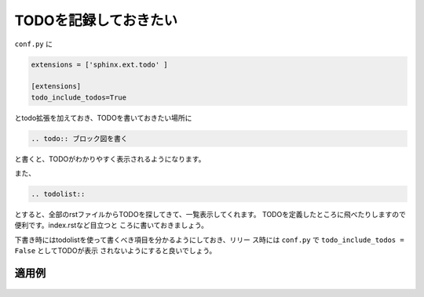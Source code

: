.. index:: todo, extensions; todo, conf.py; todo

TODOを記録しておきたい
----------------------

``conf.py`` に

.. code-block:: python

  extensions = ['sphinx.ext.todo' ]
  
  [extensions]
  todo_include_todos=True
  
とtodo拡張を加えておき、TODOを書いておきたい場所に

.. code-block:: rst

  .. todo:: ブロック図を書く

と書くと、TODOがわかりやすく表示されるようになります。

また、

.. code-block:: rst

  .. todolist:: 

とすると、全部のrstファイルからTODOを探してきて、一覧表示してくれます。
TODOを定義したところに飛べたりしますので便利です。index.rstなど目立つと
ころに書いておきましょう。

下書き時にはtodolistを使って書くべき項目を分かるようにしておき、リリー
ス時には ``conf.py`` で ``todo_include_todos = False`` としてTODOが表示
されないようにすると良いでしょう。

~~~~~~~~~
適用例
~~~~~~~~~

.. figure:: todolist-sample.*

